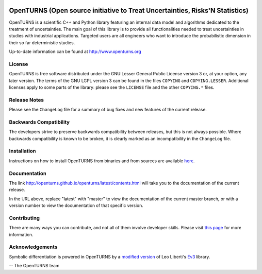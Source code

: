 .. image:: https://circleci.com/gh/openturns/openturns.svg?style=shield
    :target: https://circleci.com/gh/openturns/openturns

.. image:: https://travis-ci.org/openturns/openturns.svg?branch=master
    :target: https://travis-ci.org/openturns/openturns

.. image:: https://ci.appveyor.com/api/projects/status/eclivj94bqwhh1mq/branch/master?svg=true
    :target: https://ci.appveyor.com/project/openturns/openturns

.. image:: https://badges.gitter.im/openturns/community.svg
    :target: https://gitter.im/openturns/community

=============================================================================
OpenTURNS (Open source initiative to Treat Uncertainties, Risks'N Statistics)
=============================================================================

OpenTURNS is a scientific C++ and Python library featuring an internal data model and algorithms
dedicated to the treatment of uncertainties. The main goal of this library is to provide
all functionalities needed to treat uncertainties in studies with industrial applications.
Targeted users are all engineers who want to introduce the probabilistic dimension
in their so far deterministic studies. 

Up-to-date information can be found at http://www.openturns.org

License
=======
OpenTURNS is free software distributed under the GNU Lesser General Public License version 3 or, at your option, any later version.
The terms of the GNU LGPL version 3 can be found in the files ``COPYING`` and ``COPYING.LESSER``.
Additional licenses apply to some parts of the library:
please see the ``LICENSE`` file and the other ``COPYING.*`` files.

Release Notes
=============
Please see the ``ChangeLog`` file for a summary of bug fixes and
new features of the current release.

Backwards Compatibility
=======================
The developers strive to preserve backwards compatibility
between releases, but this is not always possible. Where backwards
compatibility is known to be broken, it is clearly marked as an
incompatibility in the ``ChangeLog`` file.

Installation
============
Instructions on how to install
OpenTURNS from binaries and from sources are available `here
<http://openturns.github.io/openturns/latest/install.html>`_.

Documentation
=============
The link http://openturns.github.io/openturns/latest/contents.html will take you to
the documentation of the current release.

In the URL above, replace "latest" with "master" to view the documentation of the current master branch,
or with a version number to view the documentation of that specific version.

Contributing
============
There are many ways you can contribute,
and not all of them involve developer skills.
Please visit `this page
<http://openturns.github.io/openturns/latest/developer_guide/developer_guide.html>`_ for more information.

Acknowledgements
================

Symbolic differentiation is powered in OpenTURNS by a `modified version
<https://github.com/openturns/ev3/>`_ of Leo Liberti's `Ev3
<http://www.lix.polytechnique.fr/Labo/Leo.Liberti/Ev3.pdf>`_ library.

-- The OpenTURNS team
